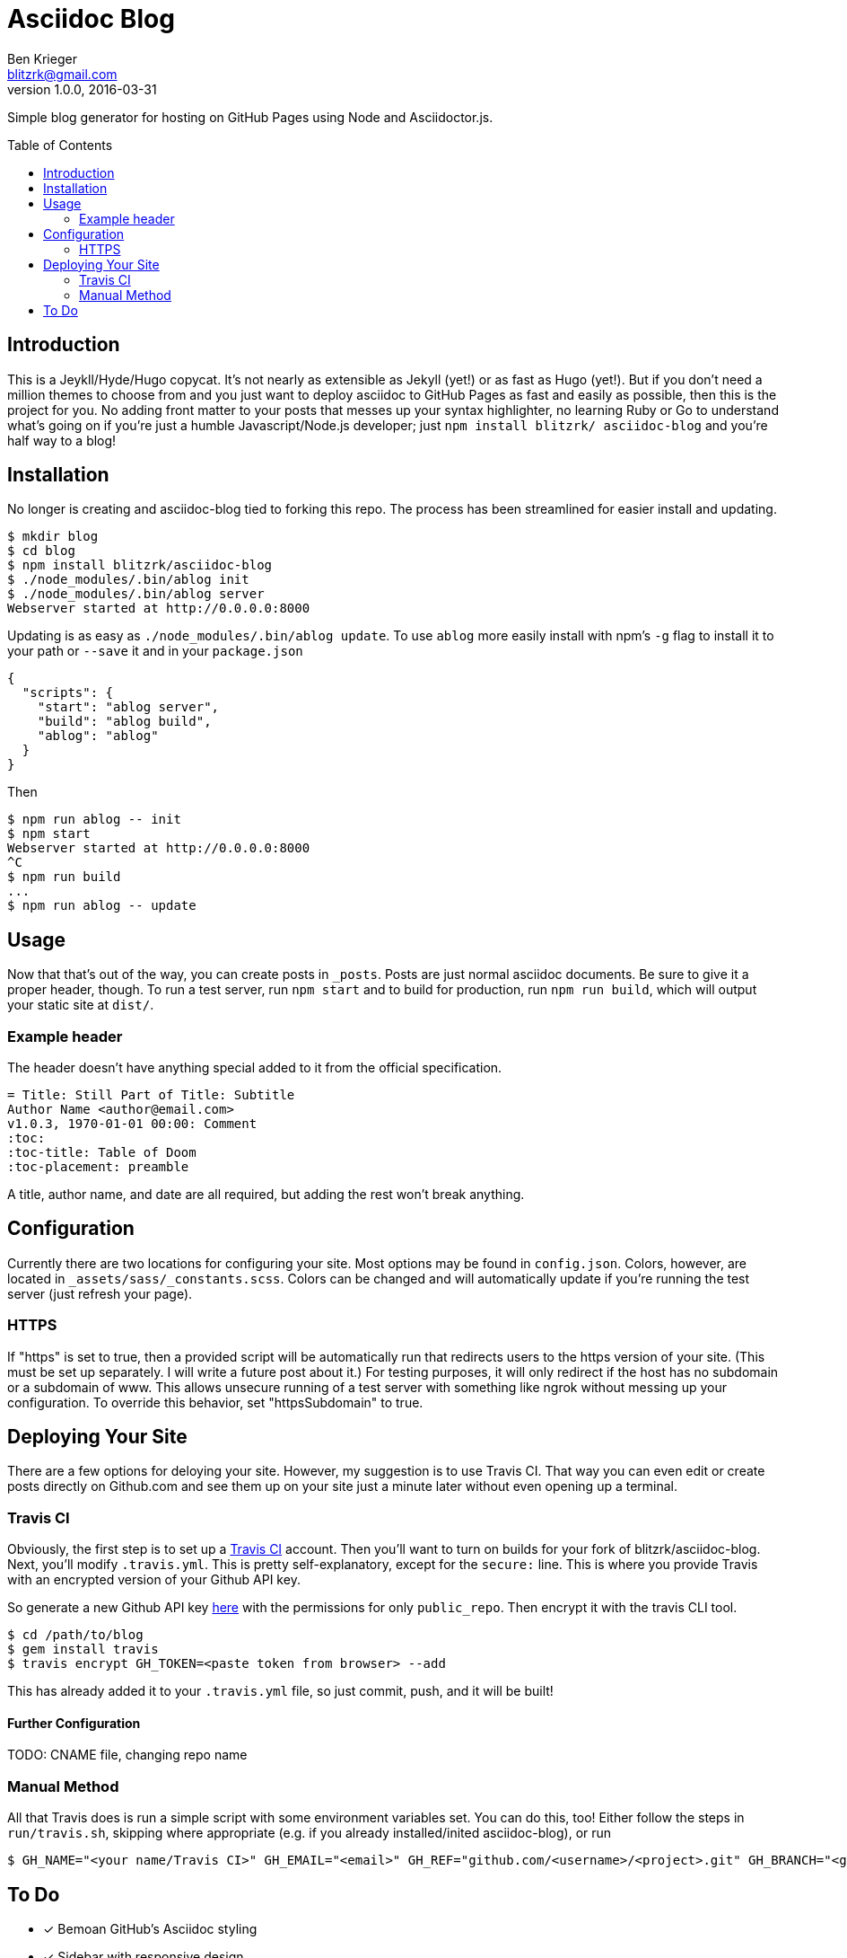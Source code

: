 = Asciidoc Blog
Ben Krieger <blitzrk@gmail.com>
v1.0.0, 2016-03-31
:toc:
:toc-placement: preamble

Simple blog generator for hosting on GitHub Pages using Node and Asciidoctor.js.

== Introduction

This is a Jeykll/Hyde/Hugo copycat. It's not nearly as extensible as Jekyll (yet!)
or as fast as Hugo (yet!). But if you don't need a million themes to choose from
and you just want to deploy asciidoc to GitHub Pages as fast and easily as possible,
then this is the project for you. No adding front matter to your posts that messes
up your syntax highlighter, no learning Ruby or Go to understand what's going on
if you're just a humble Javascript/Node.js developer; just `npm install blitzrk/
asciidoc-blog` and you're half way to a blog!

== Installation

No longer is creating and asciidoc-blog tied to forking this repo. The process has
been streamlined for easier install and updating.

[source,bash]
----
$ mkdir blog
$ cd blog
$ npm install blitzrk/asciidoc-blog
$ ./node_modules/.bin/ablog init
$ ./node_modules/.bin/ablog server
Webserver started at http://0.0.0.0:8000
----

Updating is as easy as `./node_modules/.bin/ablog update`. To use `ablog` more
easily install with npm's `-g` flag to install it to your path or `--save` it
and in your `package.json`

[source,json]
----
{
  "scripts": {
    "start": "ablog server",
    "build": "ablog build",
    "ablog": "ablog"
  }
}
----

Then

[source,bash]
----
$ npm run ablog -- init
$ npm start
Webserver started at http://0.0.0.0:8000
^C
$ npm run build
...
$ npm run ablog -- update
----

== Usage

Now that that's out of the way, you can create posts in `_posts`. Posts are just
normal asciidoc documents. Be sure to give it a proper header, though. To run a test
server, run `npm start` and to build for production, run `npm run build`, which will
output your static site at `dist/`.

=== Example header

The header doesn't have anything special added to it from the official specification.

:equals: =
[source,asciidoc,subs="verbatim,attributes"]
----
{equals} Title: Still Part of Title: Subtitle
Author Name <author@email.com>
v1.0.3, 1970-01-01 00:00: Comment
:toc:
:toc-title: Table of Doom
:toc-placement: preamble
----

A title, author name, and date are all required, but adding the rest won't break
anything.

== Configuration

Currently there are two locations for configuring your site. Most options may be
found in `config.json`. Colors, however, are located in `_assets/sass/_constants.scss`.
Colors can be changed and will automatically update if you're running the test
server (just refresh your page).

=== HTTPS

If "https" is set to true, then a provided script will be automatically run that 
redirects users to the https version of your site. (This must be set up separately.
I will write a future post about it.) For testing purposes, it will only redirect
if the host has no subdomain or a subdomain of www. This allows unsecure running
of a test server with something like ngrok without messing up your configuration.
To override this behavior, set "httpsSubdomain" to true.

== Deploying Your Site

There are a few options for deloying your site. However, my suggestion is to use
Travis CI. That way you can even edit or create posts directly on Github.com and
see them up on your site just a minute later without even opening up a terminal.

=== Travis CI

Obviously, the first step is to set up a https://travis-ci.com/[Travis CI] account.
Then you'll want to turn on builds for your fork of blitzrk/asciidoc-blog. Next,
you'll modify `.travis.yml`. This is pretty self-explanatory, except for the `secure:`
line. This is where you provide Travis with an encrypted version of your Github API
key.

So generate a new Github API key https://github.com/settings/tokens[here] with the
permissions for only `public_repo`. Then encrypt it with the travis CLI tool.

[source,bash]
----
$ cd /path/to/blog
$ gem install travis
$ travis encrypt GH_TOKEN=<paste token from browser> --add
----

This has already added it to your `.travis.yml` file, so just commit, push, and it
will be built!

==== Further Configuration

TODO: CNAME file, changing repo name

=== Manual Method

All that Travis does is run a simple script with some environment variables set.
You can do this, too! Either follow the steps in `run/travis.sh`, skipping where
appropriate (e.g. if you already installed/inited asciidoc-blog), or run

[source,bash]
----
$ GH_NAME="<your name/Travis CI>" GH_EMAIL="<email>" GH_REF="github.com/<username>/<project>.git" GH_BRANCH="<gh-pages/master>" GH_TOKEN="<unecrypted token>" ./run/deploy.sh
----

== To Do

- [x] Bemoan GitHub's Asciidoc styling
- [x] Sidebar with responsive design
- [x] Sidebar static links
- [x] Links from Home to posts
- [x] Upgrade script to HTTPS
- [x] All posts page
- [x] Add favicon
- [x] Sidebar configuration
- [x] Deploy with Travis CI
- [x] Write first post
- [ ] Make into self-contained package
